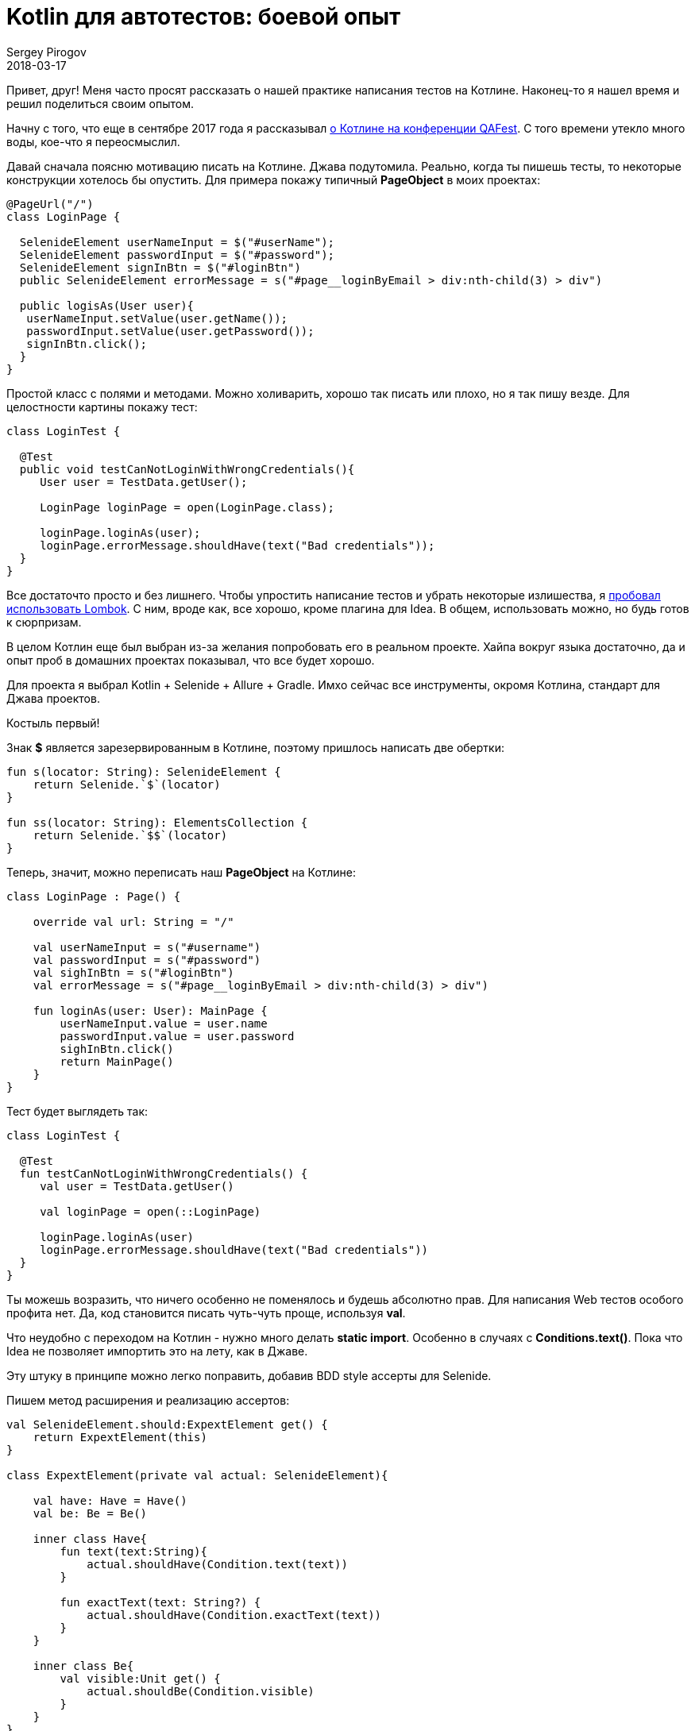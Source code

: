 = Kotlin для автотестов: боевой опыт
Sergey Pirogov
2018-03-17
:jbake-type: post
:jbake-tags: Java, Kotlin, TestNG
:jbake-summary: Мой опыт написания автотестов на Котлине

Привет, друг! Меня часто просят рассказать о нашей практике написания тестов на Котлине.
Наконец-то я нашел время и решил поделиться своим опытом.

Начну с того, что еще в сентябре 2017 года я рассказывал http://automation-remarks.com/2017/kotlin-without-marketing/index.html[о Котлине на конференции QAFest].
С того времени утекло много воды, кое-что я переосмыслил.

Давай сначала поясню мотивацию писать на Котлине. Джава подутомила. Реально, когда ты пишешь тесты, то некоторые
конструкции хотелось бы опустить. Для примера покажу типичный *PageObject* в моих проектах:

[source, java]
----
@PageUrl("/")
class LoginPage {

  SelenideElement userNameInput = $("#userName");
  SelenideElement passwordInput = $("#password");
  SelenideElement signInBtn = $("#loginBtn")
  public SelenideElement errorMessage = s("#page__loginByEmail > div:nth-child(3) > div")

  public logisAs(User user){
   userNameInput.setValue(user.getName());
   passwordInput.setValue(user.getPassword());
   signInBtn.click();
  }
}
----

Простой класс с полями и методами. Можно холиварить, хорошо так писать или плохо, но я так пишу везде. Для целостности картины
покажу тест:

[source, java]
----
class LoginTest {

  @Test
  public void testCanNotLoginWithWrongCredentials(){
     User user = TestData.getUser();

     LoginPage loginPage = open(LoginPage.class);

     loginPage.loginAs(user);
     loginPage.errorMessage.shouldHave(text("Bad credentials"));
  }
}
----

Все достаточто просто и без лишнего. Чтобы упростить написание тестов и убрать некоторые излишества, я http://automation-remarks.com/2017/lombok/index.html[пробовал использовать
Lombok]. С ним, вроде как, все хорошо, кроме плагина для Idea. В общем, использовать можно, но будь готов к
сюрпризам.

В целом Котлин еще был выбран из-за желания попробовать его в реальном проекте. Хайпа вокруг языка достаточно,
да и опыт проб в домашних проектах показывал, что все будет хорошо.

Для проекта я выбрал Kotlin + Selenide + Allure + Gradle. Имхо сейчас все инструменты, окромя Котлина, стандарт для
Джава проектов.

Костыль первый!

Знак *$* является зарезервированным в Котлине, поэтому пришлось написать две обертки:

[source, java]
----
fun s(locator: String): SelenideElement {
    return Selenide.`$`(locator)
}

fun ss(locator: String): ElementsCollection {
    return Selenide.`$$`(locator)
}
----

Теперь, значит, можно переписать наш *PageObject* на Котлине:

[source, java]
----
class LoginPage : Page() {

    override val url: String = "/"

    val userNameInput = s("#username")
    val passwordInput = s("#password")
    val sighInBtn = s("#loginBtn")
    val errorMessage = s("#page__loginByEmail > div:nth-child(3) > div")

    fun loginAs(user: User): MainPage {
        userNameInput.value = user.name
        passwordInput.value = user.password
        sighInBtn.click()
        return MainPage()
    }
}
----

Тест будет выглядеть так:

[source, java]
----
class LoginTest {

  @Test
  fun testCanNotLoginWithWrongCredentials() {
     val user = TestData.getUser()

     val loginPage = open(::LoginPage)

     loginPage.loginAs(user)
     loginPage.errorMessage.shouldHave(text("Bad credentials"))
  }
}
----

Ты можешь возразить, что ничего особенно не поменялось и будешь абсолютно прав. Для написания Web тестов
особого профита нет. Да, код становится писать чуть-чуть проще, используя *val*.

Что неудобно с переходом на Котлин - нужно много делать *static import*. Особенно в случаях с *Conditions.text()*.
Пока что Idea не позволяет импортить это на лету, как в Джаве.

Эту штуку в принципе можно легко поправить, добавив BDD style ассерты для Selenide.

Пишем метод расширения и реализацию ассертов:

[source, java]
----
val SelenideElement.should:ExpextElement get() {
    return ExpextElement(this)
}

class ExpextElement(private val actual: SelenideElement){

    val have: Have = Have()
    val be: Be = Be()

    inner class Have{
        fun text(text:String){
            actual.shouldHave(Condition.text(text))
        }

        fun exactText(text: String?) {
            actual.shouldHave(Condition.exactText(text))
        }
    }

    inner class Be{
        val visible:Unit get() {
            actual.shouldBe(Condition.visible)
        }
    }
}
----

Теперь проверки в Selenide можно писать как старым методом:

[source, java]
----
loginPage.siteLogo.shouldBe(visible)
loginPage.errorMessage.shouldHave(text("Bad credentials"))
----

...так и более Котлин ориентированным:

[source, java]
----
loginPage.siteLogo.should.be.visible
loginPage.errorMessage.should.have.text("Bad credentials")
----

Мне такой варинт нравится по нескольким причинам:

- не нужно постоянно делать static import;
- работает автокомлит в Idea;
- коллегам, которые слабо знают Selenide, не нужно объяснять разницу между should, shouldBe и shouldHave.
Я встречал кейсы, где люди пишут `element.shouldHave(blank)`.

Так, с Web тестами вроде как понятно. Еще покажу пример использования для работы с базой.
Я уже писал http://automation-remarks.com/2017/kotlin-db/index.html[подобную заметку], но тогда это были первые шаги,
теперь же - как ретроспективка.

Значит, нормальной ORM я для Котлина не нашел. Пробовал и https://github.com/JetBrains/Exposed[Exposed], и
другие, которые можно найти на Github. Некоторые не поддерживают MS SQL Server, некоторые обладают каким-то
упоротым API.

Короче говоря, пришлось писать свой велосипед. За основу я взял *Apache DBUtils*.

[source, java]
----
fun QueryRunner.query(sql: String): List<Map<String, Any?>> {

    val resultSetHandler = ResultSetHandler<List<Map<String, Any?>>> { rs ->
        val meta = rs.metaData
        val cols = meta.columnCount
        val result = arrayListOf<Map<String,Any?>>()

        while (rs.next()) {
            val map = mutableMapOf<String, Any?>()
            for (i in 0 until cols) {
                val columnName = meta.getColumnName(i + 1)
                map[columnName] = rs.getObject(i + 1)
            }
            result.add(map)
        }

        result
    }

    return query(sql,resultSetHandler)
}

inline fun <reified T> QueryRunner.findOne(sql: String): T {
    return BeanHandler(T::class.java).run { query(sql, this) }
}

inline fun <reified T> QueryRunner.findAll(sql: String): MutableList<T> {
    return BeanListHandler(T::class.java).run { query(sql, this) }
}
----

Создадим еще классы таблиц как пример:

[source, java]
----
data class Suppliers(var id: String? = null,
                     var company: String? = null,
                     var currency: String? = null)
----

Теперь можно работать с базой:

[source, java]
----
fun selectAllSuppliers(): MutableList<Suppliers> {
        val sql = """
             SELECT *
             FROM Suppliers;
             """

        return queryRunner.findAll(sql)
}
----

Добавив библиотеку https://github.com/winterbe/expekt[Expekt], тесты можно писать так:

[source, java]
----
class TestDB {

  val db = Database()

  @Test
  fun testCanGetAllSuppliers(){
    db.selectAllSuppliers().should.have.size(3)
  }
}
----

В этом аспекте все значительно проще. Мне понадобилось добавить пару Extension методов для класса QueryRunner
и прикрутить готовую библиотеку для удобных ассертов.

Вывод: пока что впечатления о самом языке Котлин положительные. Интеграция с суровыми
Java библиотеками иногда может вызвать панику. Пару раз у нас Котлин не желал компилироваться и падал со странными
ошибками о том, что Gradle daemon умер. Оказалось, ему просто не хватало Heap памяти. По факту я нашел
в баг трекере тикет на эту проблему и, вроде бы, починилось оно переходом на самую свежую версию Котлина
и Грейдла. Сейчас такого не наблюдается. Тьфу-тьфу.

Как видишь, большого преимущества перехода с Джавы на Котлин не наблюдается. Некоторые
вещи становится делать удобнее, но не намного. Буду ли я пробовать делать еще проекты на Котлине?
Пока не могу ответить - все упирается в рынок труда. Найти хороших автоматизаторов, которые могут делать
работу хорошо на Джаве, - сложно. Тех, кто хотя бы как-то видел Котлин, среди них еще меньше.

В целом я продолжаю следить за этим языком. Было бы полезно узнать опыт других ребят,
которые пробовали что-то делать на Котлине. Если у тебя такой опыт есть, пиши в комментарии или в личку. Подписывайся на
https://t.me/automation_remarks[телеграмм канал], чтобы получать самые свежие мысли и соображения на тему автоматизации тестирования.




